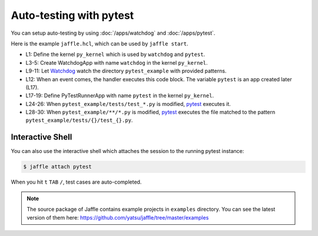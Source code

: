 ========================
Auto-testing with pytest
========================

You can setup auto-testing by using :doc:`/apps/watchdog` and :doc:`/apps/pytest`.

Here is the example ``jaffle.hcl``, which can be used by ``jaffle start``.

.. code-block:: hcl
    :linenos:

    kernel "py_kernel" {}

    app "watchdog" {
      class  = "jaffle.app.watchdog.WatchdogApp"
      kernel = "py_kernel"

      options {
        handlers = [{
          watch_path         = "pytest_example"
          patterns           = ["*.py"]
          ignore_directories = true
          code_blocks        = ["pytest.handle_watchdog_event({event})"]
        }]
      }
    }

    app "pytest" {
      class  = "jaffle.app.pytest.PyTestRunnerApp"
      kernel = "py_kernel"

      options {
        args = ["-s", "-v", "--color=yes"]

        auto_test = [
          "pytest_example/tests/test_*.py",
        ]

        auto_test_map {
          "pytest_example/**/*.py" = "pytest_example/tests/{}/test_{}.py"
        }
      }
    }

- L1: Define the kernel ``py_kernel`` which is used by ``watchdog`` and ``pytest``.
- L3-5: Create WatchdogApp with name ``watchdog`` in the kernel ``py_kernel``.
- L9-11: Let Watchdog_ watch the directory ``pytest_example`` with provided patterns.
- L12: When an event comes, the handler executes this code block. The variable ``pytest`` is an app created later (L17).
- L17-19: Define PyTestRunnerApp with name ``pytest`` in the kernel ``py_kernel``.
- L24-26: When ``pytest_example/tests/test_*.py`` is modified, pytest_ executes it.
- L28-30: When ``pytest_example/**/*.py`` is modified, pytest_ executes the file matched to the pattern ``pytest_example/tests/{}/test_{}.py``.

.. _Watchdog: https://github.com/gorakhargosh/watchdog
.. _pytest: https://pytest.org/

Interactive Shell
=================

You can also use the interactive shell which attaches the session to the running pytest instance:

.. code-block:: sh

    $ jaffle attach pytest

When you hit ``t`` ``TAB`` ``/``, test cases are auto-completed.

.. note::

   The source package of Jaffle contains example projects in ``examples`` directory.
   You can see the latest version of them here:
   https://github.com/yatsu/jaffle/tree/master/examples
